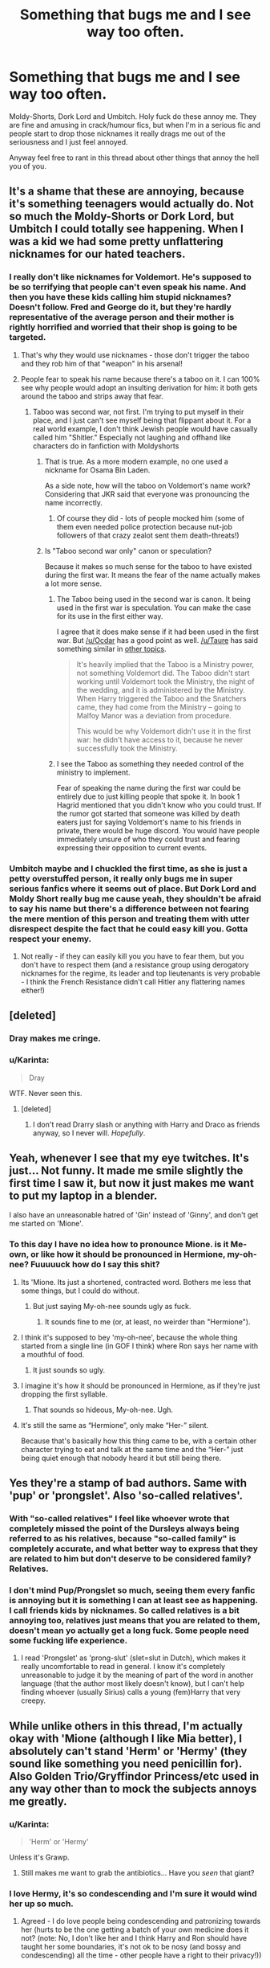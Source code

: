 #+TITLE: Something that bugs me and I see way too often.

* Something that bugs me and I see way too often.
:PROPERTIES:
:Author: TheAxeofMetal
:Score: 27
:DateUnix: 1449386830.0
:DateShort: 2015-Dec-06
:FlairText: Discussion
:END:
Moldy-Shorts, Dork Lord and Umbitch. Holy fuck do these annoy me. They are fine and amusing in crack/humour fics, but when I'm in a serious fic and people start to drop those nicknames it really drags me out of the seriousness and I just feel annoyed.

Anyway feel free to rant in this thread about other things that annoy the hell you of you.


** It's a shame that these are annoying, because it's something teenagers would actually do. Not so much the Moldy-Shorts or Dork Lord, but Umbitch I could totally see happening. When I was a kid we had some pretty unflattering nicknames for our hated teachers.
:PROPERTIES:
:Author: chatterchick
:Score: 40
:DateUnix: 1449414970.0
:DateShort: 2015-Dec-06
:END:

*** I really don't like nicknames for Voldemort. He's supposed to be so terrifying that people can't even speak his name. And then you have these kids calling him stupid nicknames? Doesn't follow. Fred and George do it, but they're hardly representative of the average person and their mother is rightly horrified and worried that their shop is going to be targeted.
:PROPERTIES:
:Author: boomberrybella
:Score: 29
:DateUnix: 1449415622.0
:DateShort: 2015-Dec-06
:END:

**** That's why they would use nicknames - those don't trigger the taboo and they rob him of that "weapon" in his arsenal!
:PROPERTIES:
:Author: Laxian
:Score: 1
:DateUnix: 1450034687.0
:DateShort: 2015-Dec-13
:END:


**** People fear to speak his name because there's a taboo on it. I can 100% see why people would adopt an insulting derivation for him: it both gets around the taboo and strips away that fear.
:PROPERTIES:
:Author: hchan1
:Score: 1
:DateUnix: 1449464160.0
:DateShort: 2015-Dec-07
:END:

***** Taboo was second war, not first. I'm trying to put myself in their place, and I just can't see myself being that flippant about it. For a real world example, I don't think Jewish people would have casually called him "Shitler." Especially not laughing and offhand like characters do in fanfiction with Moldyshorts
:PROPERTIES:
:Author: boomberrybella
:Score: 11
:DateUnix: 1449465032.0
:DateShort: 2015-Dec-07
:END:

****** That is true. As a more modern example, no one used a nickname for Osama Bin Laden.

As a side note, how will the taboo on Voldemort's name work? Considering that JKR said that everyone was pronouncing the name incorrectly.
:PROPERTIES:
:Author: aspectq
:Score: 2
:DateUnix: 1449466029.0
:DateShort: 2015-Dec-07
:END:

******* Of course they did - lots of people mocked him (some of them even needed police protection because nut-job followers of that crazy zealot sent them death-threats!)
:PROPERTIES:
:Author: Laxian
:Score: 1
:DateUnix: 1450034911.0
:DateShort: 2015-Dec-13
:END:


****** Is "Taboo second war only" canon or speculation?

Because it makes so much sense for the taboo to have existed during the first war. It means the fear of the name actually makes a lot more sense.
:PROPERTIES:
:Author: Slindish
:Score: 1
:DateUnix: 1449479316.0
:DateShort: 2015-Dec-07
:END:

******* The Taboo being used in the second war is canon. It being used in the first war is speculation. You can make the case for its use in the first either way.

I agree that it does make sense if it had been used in the first war. But [[/u/Ocdar]] has a good point as well. [[/u/Taure]] has said something similar in [[https://www.reddit.com/r/HPfanfiction/comments/376ymm/whats_your_headfanon_yes_i_just_made_that_word_up/crkn9uc][other topics]].

#+begin_quote
  It's heavily implied that the Taboo is a Ministry power, not something Voldemort did. The Taboo didn't start working until Voldemort took the Ministry, the night of the wedding, and it is administered by the Ministry. When Harry triggered the Taboo and the Snatchers came, they had come from the Ministry -- going to Malfoy Manor was a deviation from procedure.

  This would be why Voldemort didn't use it in the first war: he didn't have access to it, because he never successfully took the Ministry.
#+end_quote
:PROPERTIES:
:Author: boomberrybella
:Score: 4
:DateUnix: 1449500648.0
:DateShort: 2015-Dec-07
:END:


******* I see the Taboo as something they needed control of the ministry to implement.

Fear of speaking the name during the first war could be entirely due to just killing people that spoke it. In book 1 Hagrid mentioned that you didn't know who you could trust. If the rumor got started that someone was killed by death eaters just for saying Voldemort's name to his friends in private, there would be huge discord. You would have people immediately unsure of who they could trust and fearing expressing their opposition to current events.
:PROPERTIES:
:Author: Ocdar
:Score: 3
:DateUnix: 1449496146.0
:DateShort: 2015-Dec-07
:END:


*** Umbitch maybe and I chuckled the first time, as she is just a petty overstuffed person, it really only bugs me in super serious fanfics where it seems out of place. But Dork Lord and Moldy Short really bug me cause yeah, they shouldn't be afraid to say his name but there's a difference between not fearing the mere mention of this person and treating them with utter disrespect despite the fact that he could easy kill you. Gotta respect your enemy.
:PROPERTIES:
:Author: TheAxeofMetal
:Score: 6
:DateUnix: 1449420995.0
:DateShort: 2015-Dec-06
:END:

**** Not really - if they can easily kill you you have to fear them, but you don't have to respect them (and a resistance group using derogatory nicknames for the regime, its leader and top lieutenants is very probable - I think the French Resistance didn't call Hitler any flattering names either!)
:PROPERTIES:
:Author: Laxian
:Score: 2
:DateUnix: 1450035138.0
:DateShort: 2015-Dec-13
:END:


** [deleted]
:PROPERTIES:
:Score: 19
:DateUnix: 1449424075.0
:DateShort: 2015-Dec-06
:END:

*** Dray makes me cringe.
:PROPERTIES:
:Author: TheKnightsTippler
:Score: 5
:DateUnix: 1449448415.0
:DateShort: 2015-Dec-07
:END:


*** u/Karinta:
#+begin_quote
  Dray
#+end_quote

WTF. Never seen this.
:PROPERTIES:
:Author: Karinta
:Score: 2
:DateUnix: 1449452658.0
:DateShort: 2015-Dec-07
:END:

**** [deleted]
:PROPERTIES:
:Score: 6
:DateUnix: 1449458216.0
:DateShort: 2015-Dec-07
:END:

***** I don't read Drarry slash or anything with Harry and Draco as friends anyway, so I never will. /Hopefully/.
:PROPERTIES:
:Author: Karinta
:Score: 2
:DateUnix: 1449466394.0
:DateShort: 2015-Dec-07
:END:


** Yeah, whenever I see that my eye twitches. It's just... Not funny. It made me smile slightly the first time I saw it, but now it just makes me want to put my laptop in a blender.

I also have an unreasonable hatred of 'Gin' instead of 'Ginny', and don't get me started on 'Mione'.
:PROPERTIES:
:Author: FloreatCastellum
:Score: 17
:DateUnix: 1449413858.0
:DateShort: 2015-Dec-06
:END:

*** To this day I have no idea how to pronounce Mione. is it Me-own, or like how it should be pronounced in Hermione, my-oh-nee? Fuuuuuck how do I say this shit?
:PROPERTIES:
:Author: TheAxeofMetal
:Score: 4
:DateUnix: 1449414009.0
:DateShort: 2015-Dec-06
:END:

**** Its 'Mione. Its just a shortened, contracted word. Bothers me less that some things, but I could do without.
:PROPERTIES:
:Author: howtopleaseme
:Score: 16
:DateUnix: 1449414252.0
:DateShort: 2015-Dec-06
:END:

***** But just saying My-oh-nee sounds ugly as fuck.
:PROPERTIES:
:Author: TheAxeofMetal
:Score: 2
:DateUnix: 1449414869.0
:DateShort: 2015-Dec-06
:END:

****** It sounds fine to me (or, at least, no weirder than "Hermione").
:PROPERTIES:
:Author: munin295
:Score: 19
:DateUnix: 1449428475.0
:DateShort: 2015-Dec-06
:END:


**** I think it's supposed to bey 'my-oh-nee', because the whole thing started from a single line (in GOF I think) where Ron says her name with a mouthful of food.
:PROPERTIES:
:Author: FloreatCastellum
:Score: 9
:DateUnix: 1449415551.0
:DateShort: 2015-Dec-06
:END:

***** It just sounds so ugly.
:PROPERTIES:
:Author: TheAxeofMetal
:Score: 0
:DateUnix: 1449421012.0
:DateShort: 2015-Dec-06
:END:


**** I imagine it's how it should be pronounced in Hermione, as if they're just dropping the first syllable.
:PROPERTIES:
:Author: chatterchick
:Score: 4
:DateUnix: 1449414840.0
:DateShort: 2015-Dec-06
:END:

***** That sounds so hideous, My-oh-nee. Ugh.
:PROPERTIES:
:Author: TheAxeofMetal
:Score: 1
:DateUnix: 1449421037.0
:DateShort: 2015-Dec-06
:END:


**** It's still the same as “Hermione”, only make “Her-” silent.

Because that's basically how this thing came to be, with a certain other character trying to eat and talk at the same time and the “Her-” just being quiet enough that nobody heard it but still being there.
:PROPERTIES:
:Author: Kazeto
:Score: 3
:DateUnix: 1449442675.0
:DateShort: 2015-Dec-07
:END:


** Yes they're a stamp of bad authors. Same with 'pup' or 'prongslet'. Also 'so-called relatives'.
:PROPERTIES:
:Author: howtopleaseme
:Score: 14
:DateUnix: 1449413592.0
:DateShort: 2015-Dec-06
:END:

*** With "so-called relatives" I feel like whoever wrote that completely missed the point of the Dursleys always being referred to as his relatives, because "so-called family" is completely accurate, and what better way to express that they are related to him but don't deserve to be considered family? Relatives.
:PROPERTIES:
:Author: ligirl
:Score: 8
:DateUnix: 1449434968.0
:DateShort: 2015-Dec-07
:END:


*** I don't mind Pup/Prongslet so much, seeing them every fanfic is annoying but it is something I can at least see as happening. I call friends kids by nicknames. So called relatives is a bit annoying too, relatives just means that you are related to them, doesn't mean yo actually get a long fuck. Some people need some fucking life experience.
:PROPERTIES:
:Author: TheAxeofMetal
:Score: 8
:DateUnix: 1449413885.0
:DateShort: 2015-Dec-06
:END:

**** I read 'Prongslet' as 'prong-slut' (slet=slut in Dutch), which makes it really uncomfortable to read in general. I know it's completely unreasonable to judge it by the meaning of part of the word in another language (that the author most likely doesn't know), but I can't help finding whoever (usually Sirius) calls a young (fem)Harry that very creepy.
:PROPERTIES:
:Author: Riversz
:Score: 6
:DateUnix: 1449426404.0
:DateShort: 2015-Dec-06
:END:


** While unlike others in this thread, I'm actually okay with 'Mione (although I like Mia better), I absolutely can't stand 'Herm' or 'Hermy' (they sound like something you need penicillin for). Also Golden Trio/Gryffindor Princess/etc used in any way other than to mock the subjects annoys me greatly.
:PROPERTIES:
:Author: Riversz
:Score: 13
:DateUnix: 1449425082.0
:DateShort: 2015-Dec-06
:END:

*** u/Karinta:
#+begin_quote
  'Herm' or 'Hermy'
#+end_quote

Unless it's Grawp.
:PROPERTIES:
:Author: Karinta
:Score: 7
:DateUnix: 1449452678.0
:DateShort: 2015-Dec-07
:END:

**** Still makes me want to grab the antibiotics... Have you /seen/ that giant?
:PROPERTIES:
:Author: Riversz
:Score: 2
:DateUnix: 1449475919.0
:DateShort: 2015-Dec-07
:END:


*** I love Hermy, it's so condescending and I'm sure it would wind her up so much.
:PROPERTIES:
:Author: IHATEHERMIONESUE
:Score: 2
:DateUnix: 1449493131.0
:DateShort: 2015-Dec-07
:END:

**** Agreed - I do love people being condescending and patronizing towards her (hurts to be the one getting a batch of your own medicine does it not? (note: No, I don't like her and I think Harry and Ron should have taught her some boundaries, it's not ok to be nosy (and bossy and condescending) all the time - other people have a right to their privacy!))
:PROPERTIES:
:Author: Laxian
:Score: 2
:DateUnix: 1450035523.0
:DateShort: 2015-Dec-13
:END:


** I like Umbitch, tbh. Sure, there are fics when its used a a complete replacement of her name, but if its dropped one or two times in appropriate sentences, I like it. The most terrible Dark Lord of all times, however, should not be subject to such nicknames.
:PROPERTIES:
:Author: UndeadBBQ
:Score: 13
:DateUnix: 1449430743.0
:DateShort: 2015-Dec-06
:END:

*** Reading Voldemort as "the greastest Dark Lord of all time" annoys me. Was he extremely powerful and intelligent, absolutely, but the single greatest ever seems highly unlikely. There are few references to other Dark Lords in canon so there isn't much to compare too. Voldemort was only active in the UK and for a relatively short period of time.
:PROPERTIES:
:Author: Bobo54bc
:Score: 6
:DateUnix: 1449458656.0
:DateShort: 2015-Dec-07
:END:

**** Well, that wasn't so much of a factual title. Its just how a lot of the characters in the story see him. And isn't that whazs truly important?
:PROPERTIES:
:Author: UndeadBBQ
:Score: 4
:DateUnix: 1449483604.0
:DateShort: 2015-Dec-07
:END:

***** Do they? There is certainly a great deal of fear and respect given to Voldemort in canon, but does any character ever even imply he is the "greatest ever"? I don't recall that. Do you know of any quotes to that effect?
:PROPERTIES:
:Author: Bobo54bc
:Score: 2
:DateUnix: 1449508574.0
:DateShort: 2015-Dec-07
:END:

****** I'm pretty sure its implied.

But I don't have any quotes handy. Its just what I remember from the top of my head.
:PROPERTIES:
:Author: UndeadBBQ
:Score: 1
:DateUnix: 1449508932.0
:DateShort: 2015-Dec-07
:END:


**** Intelligent? - Well, not stupid? Maybe...extremely intelligent? No way!

Otherwise I totally agree!
:PROPERTIES:
:Author: Laxian
:Score: 1
:DateUnix: 1450035627.0
:DateShort: 2015-Dec-13
:END:


** I hate the nicknames evil!Dumbledore gets called.

Despite always sounding completely stupid, shoutyGambon!Dumbledore is enraged when he hears them.
:PROPERTIES:
:Author: TheKnightsTippler
:Score: 7
:DateUnix: 1449448592.0
:DateShort: 2015-Dec-07
:END:

*** Yeah given that Dumbledore encourages the House Elves to call him whatever they want to call him somehow a dumb nickname made by angsty teens is exactly what it takes to get Dumbledores goat (if Aberforth hasn't already taken it.)
:PROPERTIES:
:Author: TheAxeofMetal
:Score: 7
:DateUnix: 1449450899.0
:DateShort: 2015-Dec-07
:END:


** I don't like nicknames for the most part but I can tolerate Prongslet Pup every once in 12 chapters. Mione isn't horrible but not ideal, and Gin is fine once in a while as well. But Moldy-shorts or Umbitch used more then once from anyone but Peeves is unacceptable.
:PROPERTIES:
:Score: 5
:DateUnix: 1449429163.0
:DateShort: 2015-Dec-06
:END:


** Gred and Forge.
:PROPERTIES:
:Author: Slindish
:Score: 5
:DateUnix: 1449433520.0
:DateShort: 2015-Dec-06
:END:

*** I though that those were cannon?
:PROPERTIES:
:Author: Lenrivk
:Score: 1
:DateUnix: 1450004145.0
:DateShort: 2015-Dec-13
:END:

**** They are (as far as I remember)!
:PROPERTIES:
:Author: Laxian
:Score: 1
:DateUnix: 1450035719.0
:DateShort: 2015-Dec-13
:END:


** I really hate 'Gin' and 'Mione'
:PROPERTIES:
:Author: InquisitorCOC
:Score: 5
:DateUnix: 1449416553.0
:DateShort: 2015-Dec-06
:END:

*** As someone who likes nicknames/pet names (irl, I mean), I feel like Gin is a pretty natural shortening for Ginny, though it would be one of those that's easily overused, so perhaps just a couple characters should be using it.

Mione, on the other hand... it's just bad. I mean, I know that Hermione's name doesn't really lend itself well to creating nick names but... actually no, that's it. Just don't.
:PROPERTIES:
:Author: bkromhout
:Score: 7
:DateUnix: 1449451579.0
:DateShort: 2015-Dec-07
:END:


*** Yeah, but .. I have a friend who mostly goes by Ginny (full name Virginia), and I call her Gin pretty often. It's a natural shortening of any name that ends in -y or -ie.

Just change the letters a little - don't you know a Jenny/Jennifer who gets called Jen fairly often?
:PROPERTIES:
:Author: t1mepiece
:Score: 2
:DateUnix: 1449595780.0
:DateShort: 2015-Dec-08
:END:


** I actually like them - why wouldn't you call an enemy by a degrading nickname (particularly if said enemy uses his made up nickname to inspire fear - a tool which you take from him by not actually using his name at all!)

Actually I find the name "Voldemort" annoying - I love it when Dumbledore or Harry just call him "Tom" (as it makes him angry and prone to mistakes!) - it's after all just the made up name of a crazy upstart wizard who's ashamed of his ancestry and afraid of dying (it's a wounder that he got the deatheaters to follow him if he tortures them regularly - I mean a room full of dark wizards firing Avadas and he's toast, sure he might survive because of the horcruxes, but he's got no power-base if he comes back (hell, he might stay a shade forever as he needs help for a body-creation-ritual!))

ps: I called people less than flattering names when I was younger (hell, I still do sometimes - just like people on Star Trek: TNG calling Reginald Barkley (spelling?) "broccoli" because of his less than stellar work ethic and social ineptitude (despite them man not being stupid!))...I either shortened their names or changed the names of people I liked, too - like one of the teachers Mr. Kastenhuber, every student called him "KaHu" when not talking to him (Hell, I'd love nicknames for more of the Hogwarts staff!)
:PROPERTIES:
:Author: Laxian
:Score: 2
:DateUnix: 1450034695.0
:DateShort: 2015-Dec-13
:END:


** what about voldemrot?
:PROPERTIES:
:Author: tomintheconer
:Score: 2
:DateUnix: 1449439443.0
:DateShort: 2015-Dec-07
:END:

*** That one's new (it has not been used in any FF I've read so far), I like it!
:PROPERTIES:
:Author: Laxian
:Score: 1
:DateUnix: 1450035818.0
:DateShort: 2015-Dec-13
:END:
